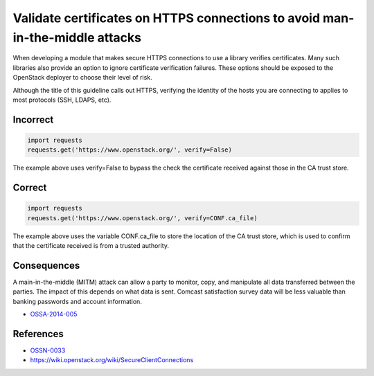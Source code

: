 Validate certificates on HTTPS connections to avoid man-in-the-middle attacks
=============================================================================

When developing a module that makes secure HTTPS connections to use a library
verifies certificates. Many such libraries also provide an option to ignore
certificate verification failures. These options should be exposed to the
OpenStack deployer to choose their level of risk.

Although the title of this guideline calls out HTTPS, verifying the identity of
the hosts you are connecting to applies to most protocols (SSH, LDAPS, etc).

Incorrect
~~~~~~~~~

.. code:: python

    import requests
    requests.get('https://www.openstack.org/', verify=False)

The example above uses verify=False to bypass the check the certificate
received against those in the CA trust store.

Correct
~~~~~~~

.. code:: python

    import requests
    requests.get('https://www.openstack.org/', verify=CONF.ca_file)

The example above uses the variable CONF.ca\_file to store the location of the
CA trust store, which is used to confirm that the certificate received is from
a trusted authority.

Consequences
~~~~~~~~~~~~

A main-in-the-middle (MITM) attack can allow a party to monitor, copy, and
manipulate all data transferred between the parties. The impact of this depends
on what data is sent. Comcast satisfaction survey data will be less valuable
than banking passwords and account information.

-  `OSSA-2014-005 <http://security.openstack.org/ossa/OSSA-2014-005.html>`__

References
~~~~~~~~~~

-  `OSSN-0033 <https://wiki.openstack.org/wiki/OSSN/OSSN-0033>`__
-  https://wiki.openstack.org/wiki/SecureClientConnections

